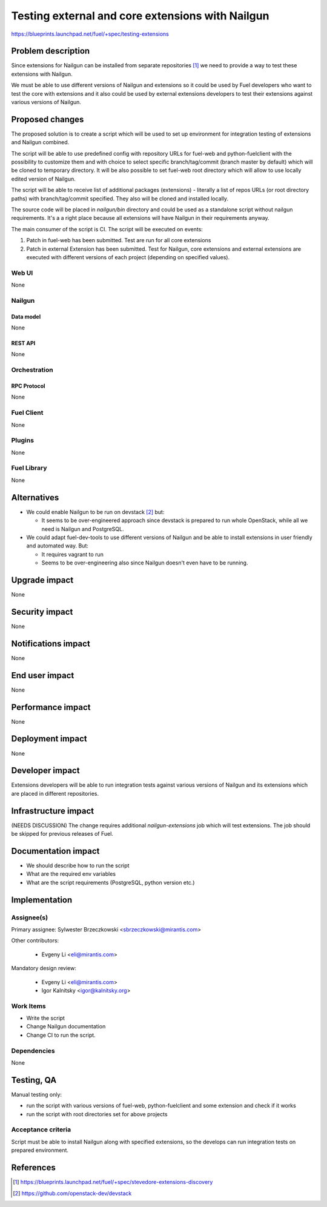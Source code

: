 ..
 This work is licensed under a Creative Commons Attribution 3.0 Unported
 License.

 http://creativecommons.org/licenses/by/3.0/legalcode

=================================================
Testing external and core extensions with Nailgun
=================================================

https://blueprints.launchpad.net/fuel/+spec/testing-extensions

--------------------
Problem description
--------------------

Since extensions for Nailgun can be installed from separate repositories
[#stevedore_discovery]_ we need to provide a way to test these extensions
with Nailgun.

We must be able to use different versions of Nailgun and extensions so it could
be used by Fuel developers who want to test the core with extensions and it
also could be used by external extensions developers to test their extensions
against various versions of Nailgun.

----------------
Proposed changes
----------------

The proposed solution is to create a script which will be used to set up
environment for integration testing of extensions and Nailgun combined.

The script will be able to use predefined config with repository URLs for
fuel-web and python-fuelclient with the possibility to customize them and with
choice to select specific branch/tag/commit (branch master by default) which
will be cloned to temporary directory. It will be also possible to set fuel-web
root directory which will allow to use locally edited version of Nailgun.

The script will be able to receive list of additional packages (extensions) -
literally a list of repos URLs (or root directory paths) with branch/tag/commit
specified. They also will be cloned and installed locally.

The source code will be placed in `nailgun/bin` directory and could be used
as a standalone script without nailgun requirements. It's a a right place
because all extensions will have Nailgun in their requirements anyway.

The main consumer of the script is CI. The script will be executed on events:

#. Patch in fuel-web has been submitted. Test are run for all core extensions
#. Patch in external Extension has been submitted. Test for Nailgun, core
   extensions and external extensions are executed with different versions of
   each project (depending on specified values).


Web UI
======

None

Nailgun
=======

Data model
----------

None

REST API
--------

None

Orchestration
=============


RPC Protocol
------------

None

Fuel Client
===========

None


Plugins
=======

None

Fuel Library
============

None

------------
Alternatives
------------

* We could enable Nailgun to be run on devstack [#devstack]_ but:

  * It seems to be over-engineered approach since devstack is prepared to run
    whole OpenStack, while all we need is Nailgun and PostgreSQL.

* We could adapt fuel-dev-tools to use different versions of Nailgun
  and be able to install extensions in user friendly and automated way.
  But:

  * It requires vagrant to run

  * Seems to be over-engineering also since Nailgun doesn't even have to be
    running.


--------------
Upgrade impact
--------------

None

---------------
Security impact
---------------

None


--------------------
Notifications impact
--------------------

None


---------------
End user impact
---------------

None

------------------
Performance impact
------------------

None

-----------------
Deployment impact
-----------------

None

----------------
Developer impact
----------------

Extensions developers will be able to run integration tests against various
versions of Nailgun and its extensions which are placed in different
repositories.


---------------------
Infrastructure impact
---------------------

(NEEDS DISCUSSION)
The change requires additional `nailgun-extensions` job which will test
extensions. The job should be skipped for previous releases of Fuel.

--------------------
Documentation impact
--------------------

* We should describe how to run the script

* What are the required env variables

* What are the script requirements (PostgreSQL, python version etc.)


--------------
Implementation
--------------

Assignee(s)
===========

Primary assignee: Sylwester Brzeczkowski <sbrzeczkowski@mirantis.com>

Other contributors:

  * Evgeny Li <eli@mirantis.com>

Mandatory design review:

  * Evgeny Li <eli@mirantis.com>
  * Igor Kalnitsky <igor@kalnitsky.org>


Work Items
==========

* Write the script

* Change Nailgun documentation

* Change CI to run the script.

Dependencies
============

None

------------
Testing, QA
------------

Manual testing only:

* run the script with various versions of fuel-web, python-fuelclient and
  some extension and check if it works

* run the script with root directories set for above projects

Acceptance criteria
===================

Script must be able to install Nailgun along with specified extensions,
so the develops can run integration tests on prepared environment.

----------
References
----------

.. [#stevedore_discovery] https://blueprints.launchpad.net/fuel/+spec/stevedore-extensions-discovery
.. [#devstack] https://github.com/openstack-dev/devstack
